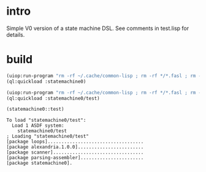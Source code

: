 * intro
  Simple V0 version of a state machine DSL.  See comments in test.lisp for details.
* build
#+name: dsl
#+begin_src lisp :results output
 (uiop:run-program "rm -rf ~/.cache/common-lisp ; rm -rf */*.fasl ; rm -rf */*~")
 (ql:quickload :statemachine0)
#+end_src

#+name: dsl
#+begin_src lisp :results output
 (uiop:run-program "rm -rf ~/.cache/common-lisp ; rm -rf */*.fasl ; rm -rf */*~")
 (ql:quickload :statemachine0/test)
#+end_src

#+name: dsl
#+begin_src lisp :results output
  (statemachine0::test)
#+end_src

#+RESULTS: dsl
: To load "statemachine0/test":
:   Load 1 ASDF system:
:     statemachine0/test
: ; Loading "statemachine0/test"
: [package loops]...................................
: [package alexandria.1.0.0]........................
: [package scanner].................................
: [package parsing-assembler].......................
: [package statemachine0].

